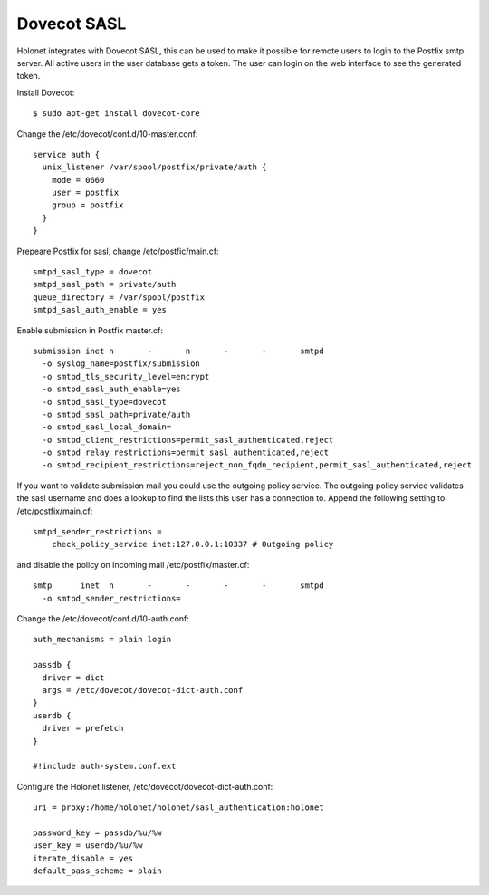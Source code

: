 Dovecot SASL
------------

Holonet integrates with Dovecot SASL, this can be used to make it possible for remote users to
login to the Postfix smtp server.
All active users in the user database gets a token. The user can login on the web interface to see
the generated token.

Install Dovecot: ::

    $ sudo apt-get install dovecot-core

Change the /etc/dovecot/conf.d/10-master.conf: ::

    service auth {
      unix_listener /var/spool/postfix/private/auth {
        mode = 0660
        user = postfix
        group = postfix
      }
    }

Prepeare Postfix for sasl, change /etc/postfic/main.cf: ::

    smtpd_sasl_type = dovecot
    smtpd_sasl_path = private/auth
    queue_directory = /var/spool/postfix
    smtpd_sasl_auth_enable = yes

Enable submission in Postfix master.cf: ::

    submission inet n       -       n       -       -       smtpd
      -o syslog_name=postfix/submission
      -o smtpd_tls_security_level=encrypt
      -o smtpd_sasl_auth_enable=yes
      -o smtpd_sasl_type=dovecot
      -o smtpd_sasl_path=private/auth
      -o smtpd_sasl_local_domain=
      -o smtpd_client_restrictions=permit_sasl_authenticated,reject
      -o smtpd_relay_restrictions=permit_sasl_authenticated,reject
      -o smtpd_recipient_restrictions=reject_non_fqdn_recipient,permit_sasl_authenticated,reject

If you want to validate submission mail you could use the outgoing policy service. The outgoing
policy service validates the sasl username and does a lookup to find the lists this user has a
connection to. Append the following setting to /etc/postfix/main.cf: ::

    smtpd_sender_restrictions =
        check_policy_service inet:127.0.0.1:10337 # Outgoing policy

and disable the policy on incoming mail /etc/postfix/master.cf: ::

    smtp      inet  n       -       -       -       -       smtpd
      -o smtpd_sender_restrictions=

Change the /etc/dovecot/conf.d/10-auth.conf: ::

    auth_mechanisms = plain login

    passdb {
      driver = dict
      args = /etc/dovecot/dovecot-dict-auth.conf
    }
    userdb {
      driver = prefetch
    }

    #!include auth-system.conf.ext

Configure the Holonet listener, /etc/dovecot/dovecot-dict-auth.conf: ::

    uri = proxy:/home/holonet/holonet/sasl_authentication:holonet

    password_key = passdb/%u/%w
    user_key = userdb/%u/%w
    iterate_disable = yes
    default_pass_scheme = plain
